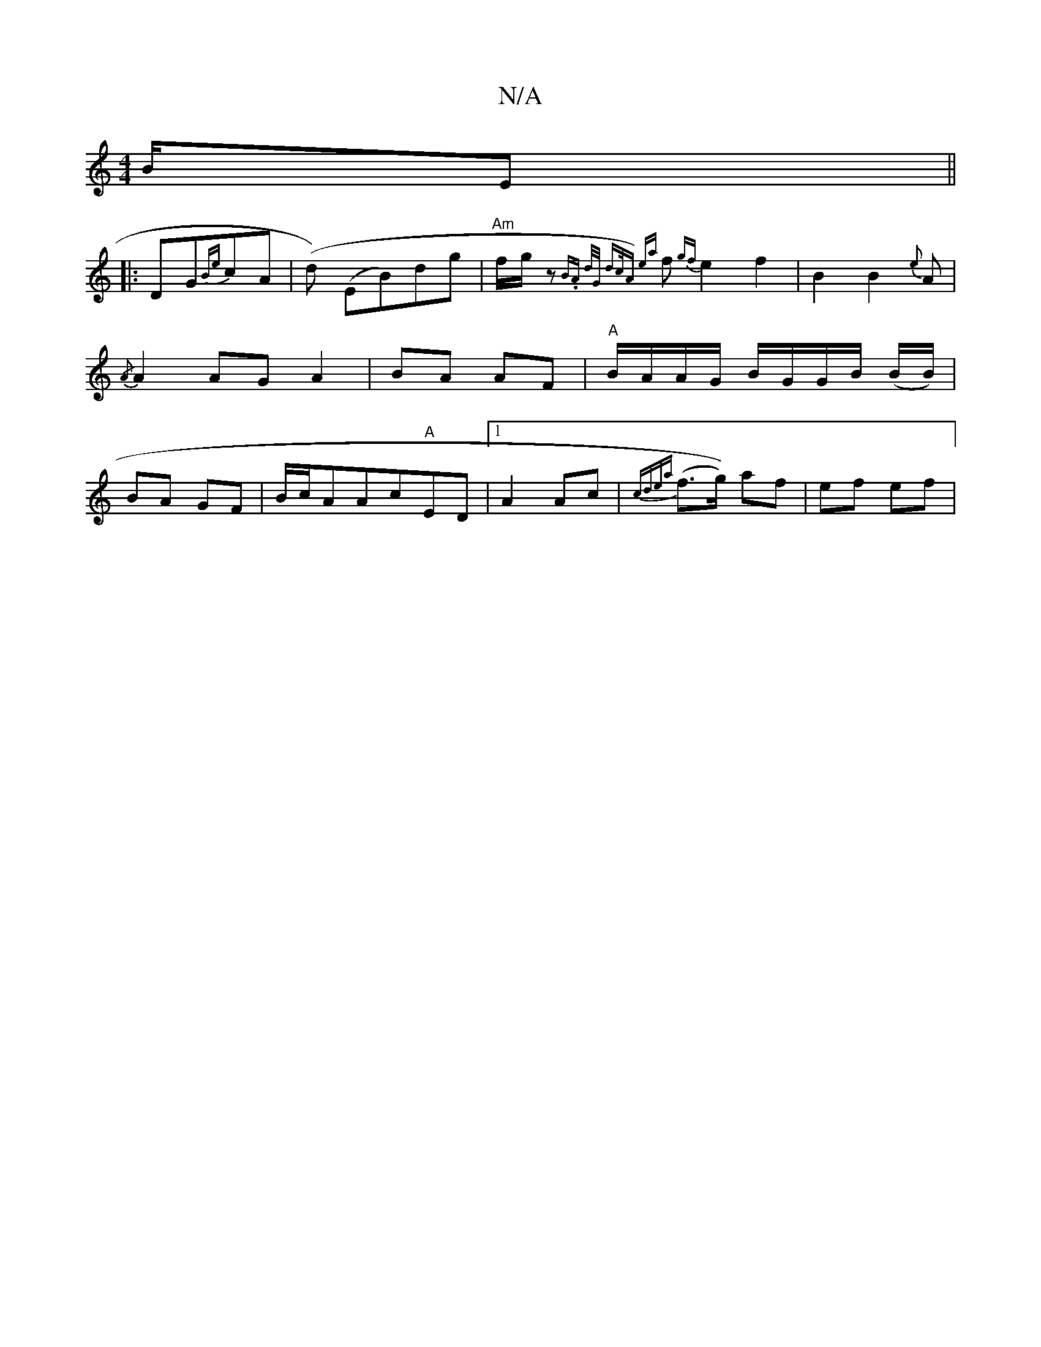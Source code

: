 X:1
T:N/A
M:4/4
R:N/A
K:Cmajor
/B/E ||
|:DG{Be}cA | (d-) (EB)dg | "Am"f/2g/2 z {B.A {d/G/ dc/A) {ea}f {gf}e2f2|B2B2 {e}A | {/A}A2 AG A2 | BA AF | "A"B/A/A/G/ B/G/G/B/ (B/B/)|BA GF | B/c/AAc"A"ED|1 A2 Ac | {cdea} (f>g)) af | ef ef |